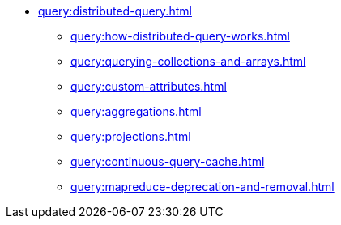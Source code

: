 * xref:query:distributed-query.adoc[]
** xref:query:how-distributed-query-works.adoc[]
** xref:query:querying-collections-and-arrays.adoc[]
** xref:query:custom-attributes.adoc[]
** xref:query:aggregations.adoc[]
** xref:query:projections.adoc[]
** xref:query:continuous-query-cache.adoc[]
** xref:query:mapreduce-deprecation-and-removal.adoc[]